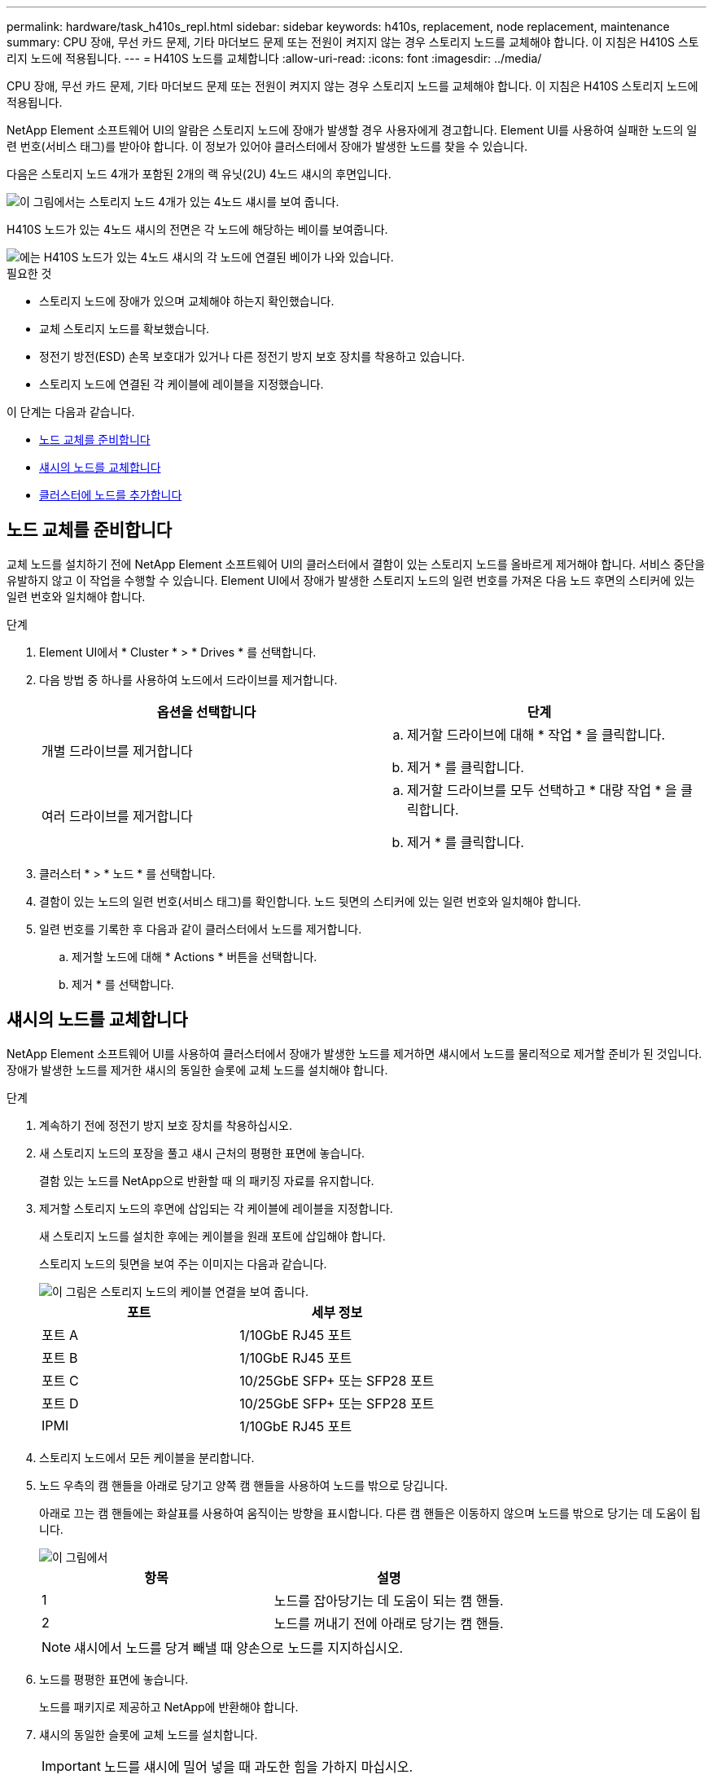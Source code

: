 ---
permalink: hardware/task_h410s_repl.html 
sidebar: sidebar 
keywords: h410s, replacement, node replacement, maintenance 
summary: CPU 장애, 무선 카드 문제, 기타 마더보드 문제 또는 전원이 켜지지 않는 경우 스토리지 노드를 교체해야 합니다. 이 지침은 H410S 스토리지 노드에 적용됩니다. 
---
= H410S 노드를 교체합니다
:allow-uri-read: 
:icons: font
:imagesdir: ../media/


[role="lead"]
CPU 장애, 무선 카드 문제, 기타 마더보드 문제 또는 전원이 켜지지 않는 경우 스토리지 노드를 교체해야 합니다. 이 지침은 H410S 스토리지 노드에 적용됩니다.

NetApp Element 소프트웨어 UI의 알람은 스토리지 노드에 장애가 발생할 경우 사용자에게 경고합니다. Element UI를 사용하여 실패한 노드의 일련 번호(서비스 태그)를 받아야 합니다. 이 정보가 있어야 클러스터에서 장애가 발생한 노드를 찾을 수 있습니다.

다음은 스토리지 노드 4개가 포함된 2개의 랙 유닛(2U) 4노드 섀시의 후면입니다.

image::hci_stornode_rear.gif[이 그림에서는 스토리지 노드 4개가 있는 4노드 섀시를 보여 줍니다.]

H410S 노드가 있는 4노드 섀시의 전면은 각 노드에 해당하는 베이를 보여줍니다.

image::hci_stor_node_ssd_bays.gif[에는 H410S 노드가 있는 4노드 섀시의 각 노드에 연결된 베이가 나와 있습니다.]

.필요한 것
* 스토리지 노드에 장애가 있으며 교체해야 하는지 확인했습니다.
* 교체 스토리지 노드를 확보했습니다.
* 정전기 방전(ESD) 손목 보호대가 있거나 다른 정전기 방지 보호 장치를 착용하고 있습니다.
* 스토리지 노드에 연결된 각 케이블에 레이블을 지정했습니다.


이 단계는 다음과 같습니다.

* <<노드 교체를 준비합니다>>
* <<섀시의 노드를 교체합니다>>
* <<클러스터에 노드를 추가합니다>>




== 노드 교체를 준비합니다

교체 노드를 설치하기 전에 NetApp Element 소프트웨어 UI의 클러스터에서 결함이 있는 스토리지 노드를 올바르게 제거해야 합니다. 서비스 중단을 유발하지 않고 이 작업을 수행할 수 있습니다. Element UI에서 장애가 발생한 스토리지 노드의 일련 번호를 가져온 다음 노드 후면의 스티커에 있는 일련 번호와 일치해야 합니다.

.단계
. Element UI에서 * Cluster * > * Drives * 를 선택합니다.
. 다음 방법 중 하나를 사용하여 노드에서 드라이브를 제거합니다.
+
[cols="2*"]
|===
| 옵션을 선택합니다 | 단계 


 a| 
개별 드라이브를 제거합니다
 a| 
.. 제거할 드라이브에 대해 * 작업 * 을 클릭합니다.
.. 제거 * 를 클릭합니다.




 a| 
여러 드라이브를 제거합니다
 a| 
.. 제거할 드라이브를 모두 선택하고 * 대량 작업 * 을 클릭합니다.
.. 제거 * 를 클릭합니다.


|===
. 클러스터 * > * 노드 * 를 선택합니다.
. 결함이 있는 노드의 일련 번호(서비스 태그)를 확인합니다. 노드 뒷면의 스티커에 있는 일련 번호와 일치해야 합니다.
. 일련 번호를 기록한 후 다음과 같이 클러스터에서 노드를 제거합니다.
+
.. 제거할 노드에 대해 * Actions * 버튼을 선택합니다.
.. 제거 * 를 선택합니다.






== 섀시의 노드를 교체합니다

NetApp Element 소프트웨어 UI를 사용하여 클러스터에서 장애가 발생한 노드를 제거하면 섀시에서 노드를 물리적으로 제거할 준비가 된 것입니다. 장애가 발생한 노드를 제거한 섀시의 동일한 슬롯에 교체 노드를 설치해야 합니다.

.단계
. 계속하기 전에 정전기 방지 보호 장치를 착용하십시오.
. 새 스토리지 노드의 포장을 풀고 섀시 근처의 평평한 표면에 놓습니다.
+
결함 있는 노드를 NetApp으로 반환할 때 의 패키징 자료를 유지합니다.

. 제거할 스토리지 노드의 후면에 삽입되는 각 케이블에 레이블을 지정합니다.
+
새 스토리지 노드를 설치한 후에는 케이블을 원래 포트에 삽입해야 합니다.

+
스토리지 노드의 뒷면을 보여 주는 이미지는 다음과 같습니다.

+
image::../media/hci_isi_storage_cabling.png[이 그림은 스토리지 노드의 케이블 연결을 보여 줍니다.]

+
[cols="2*"]
|===
| 포트 | 세부 정보 


 a| 
포트 A
 a| 
1/10GbE RJ45 포트



 a| 
포트 B
 a| 
1/10GbE RJ45 포트



 a| 
포트 C
 a| 
10/25GbE SFP+ 또는 SFP28 포트



 a| 
포트 D
 a| 
10/25GbE SFP+ 또는 SFP28 포트



 a| 
IPMI
 a| 
1/10GbE RJ45 포트

|===
. 스토리지 노드에서 모든 케이블을 분리합니다.
. 노드 우측의 캠 핸들을 아래로 당기고 양쪽 캠 핸들을 사용하여 노드를 밖으로 당깁니다.
+
아래로 끄는 캠 핸들에는 화살표를 사용하여 움직이는 방향을 표시합니다. 다른 캠 핸들은 이동하지 않으며 노드를 밖으로 당기는 데 도움이 됩니다.

+
image::../media/hci_stor_node_camhandles.gif[이 그림에서]

+
[cols="2*"]
|===
| 항목 | 설명 


 a| 
1
 a| 
노드를 잡아당기는 데 도움이 되는 캠 핸들.



 a| 
2
 a| 
노드를 꺼내기 전에 아래로 당기는 캠 핸들.

|===
+

NOTE: 섀시에서 노드를 당겨 빼낼 때 양손으로 노드를 지지하십시오.

. 노드를 평평한 표면에 놓습니다.
+
노드를 패키지로 제공하고 NetApp에 반환해야 합니다.

. 섀시의 동일한 슬롯에 교체 노드를 설치합니다.
+

IMPORTANT: 노드를 섀시에 밀어 넣을 때 과도한 힘을 가하지 마십시오.

. 제거한 노드에서 드라이브를 이동하여 새 노드에 삽입합니다.
. 원래 연결을 끊은 포트에 케이블을 다시 연결합니다.
+
케이블을 분리할 때 케이블에 부착된 레이블은 도움이 될 것입니다.

+
[NOTE]
====
.. 섀시 후면의 공기 환풍구가 케이블 또는 레이블에 의해 막히면 과열되어 구성 요소에 조기 오류가 발생할 수 있습니다.
.. 케이블을 포트에 억지로 밀어 넣지 마십시오. 케이블, 포트 또는 둘 다 손상될 수 있습니다.


====
+

TIP: 교체 노드가 섀시의 다른 노드와 같은 방식으로 케이블로 연결되어 있는지 확인합니다.

. 노드 전면의 단추를 눌러 전원을 켭니다.




== 클러스터에 노드를 추가합니다

클러스터에 노드를 추가하거나 기존 노드에 새 드라이브를 설치하면 드라이브가 사용 가능한 것으로 자동으로 등록됩니다. Element UI 또는 API를 사용하여 클러스터에 드라이브를 추가해야 클러스터에 참여할 수 있습니다.

클러스터의 각 노드에 있는 소프트웨어 버전이 호환되어야 합니다. 클러스터에 노드를 추가하면 클러스터는 필요에 따라 새 노드에 Element 소프트웨어의 클러스터 버전을 설치합니다.

.단계
. 클러스터 * > * 노드 * 를 선택합니다.
. 보류 중인 노드 목록을 보려면 * Pending * 을 선택합니다.
. 다음 중 하나를 수행합니다.
+
** 개별 노드를 추가하려면 추가할 노드에 대해 * Actions * 아이콘을 선택합니다.
** 여러 노드를 추가하려면 추가할 노드의 확인란을 선택한 다음 * 대량 작업 * 을 선택합니다.
+

NOTE: 추가하려는 노드에 클러스터에서 실행 중인 버전과 다른 버전의 Element 소프트웨어가 있는 경우 클러스터는 노드를 클러스터 마스터에서 실행 중인 Element 소프트웨어 버전으로 비동기식으로 업데이트합니다. 노드가 업데이트되면 자동으로 클러스터에 추가됩니다. 이 비동기 프로세스 중에 노드는 펜딩액티브 상태가 됩니다.



. 추가 * 를 선택합니다.
+
노드가 활성 노드 목록에 나타납니다.

. Element UI에서 * Cluster * > * Drives * 를 선택합니다.
. 사용 가능한 드라이브 목록을 보려면 * 사용 가능 * 을 선택합니다.
. 다음 중 하나를 수행합니다.
+
** 개별 드라이브를 추가하려면 추가할 드라이브에 대한 * 작업 * 아이콘을 선택한 다음 * 추가 * 를 선택합니다.
** 여러 드라이브를 추가하려면 추가할 드라이브의 확인란을 선택하고 * 벌크 작업 * 을 선택한 다음 * 추가 * 를 선택합니다.






== 자세한 내용을 확인하십시오

* https://docs.netapp.com/us-en/element-software/index.html["SolidFire 및 Element 소프트웨어 설명서"]
* https://docs.netapp.com/sfe-122/topic/com.netapp.ndc.sfe-vers/GUID-B1944B0E-B335-4E0B-B9F1-E960BF32AE56.html["이전 버전의 NetApp SolidFire 및 Element 제품에 대한 문서"^]

